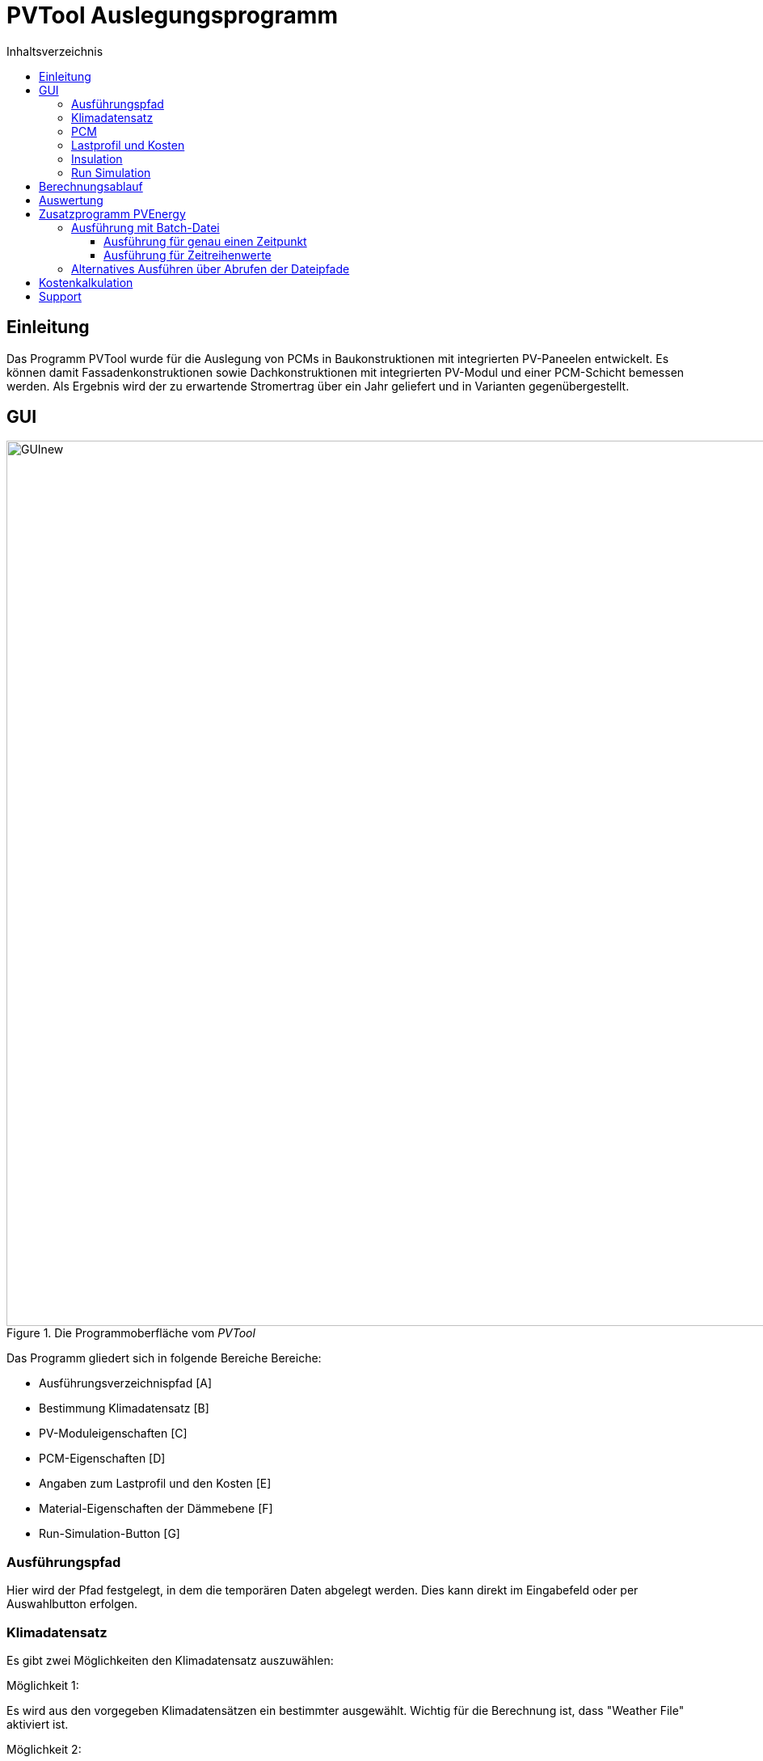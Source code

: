 # PVTool Auslegungsprogramm
:toc:
:toclevels: 3
:toc-title: Inhaltsverzeichnis
:imagesdir: pictures


## Einleitung

Das Programm PVTool wurde für die Auslegung von PCMs in Baukonstruktionen mit integrierten PV-Paneelen entwickelt. Es können damit Fassadenkonstruktionen sowie Dachkonstruktionen mit integrierten PV-Modul und einer PCM-Schicht bemessen werden. Als Ergebnis wird der zu erwartende Stromertrag über ein Jahr geliefert und in Varianten gegenübergestellt.

## GUI

.Die Programmoberfläche vom _PVTool_
image::GUInew.png[width=1095,pdfwidth=17.65cm]

Das Programm gliedert sich in folgende Bereiche Bereiche:

* Ausführungsverzeichnispfad [A]
* Bestimmung Klimadatensatz [B]
* PV-Moduleigenschaften [C]
* PCM-Eigenschaften [D]
* Angaben zum Lastprofil und den Kosten [E]
* Material-Eigenschaften der Dämmebene [F]
* Run-Simulation-Button [G]

### Ausführungspfad

Hier wird der Pfad festgelegt, in dem die temporären Daten abgelegt werden. Dies kann direkt im Eingabefeld oder per Auswahlbutton erfolgen.

### Klimadatensatz

Es gibt zwei Möglichkeiten den Klimadatensatz auszuwählen:

Möglichkeit 1:

Es wird aus den vorgegeben Klimadatensätzen ein bestimmter ausgewählt. Wichtig für die Berechnung ist, dass "Weather File" aktiviert ist.

Möglichkeit 2:

Per Nutzereingabe wird ein Klimadatensatz ausgewählt. Hierbei werden derzeit nur EPW-Formate unterstützt. "EPW-File" muss aktiviert sein, um die Berechnung mit dem selbstgewählten Klimadatensatz zu starten.

Eigene Wetterdaten können mit dem https://www.bauklimatik-dresden.de/downloads.php[CCM-Editor] erstellt werden.

### PCM

Hier kann ein PCM ausgwählt werden, welches bei der Berechnung verwendet wird.
Es ist eine Datenbank bestehender PCMs hinterlegt, welche durch Nutzervorgaben erweitert werden kann. Hierfür wurde im Rahmen des Projektes ein PCM-Material-Generator programmiert, welcher PCM-Materialdateien erstellt.

[NOTE] 
In der Entwicklungsphase wurde nur das PCM SP26 von https://www.rubitherm.eu/index.php/produktkategorie/anorganische-pcm-sp[Rubitherm] unterstützt.

### Lastprofil und Kosten

An dieser Stelle kann ein Lastprofil eingeladen werden. Im Moment muss es eine tsv-Datei mit einer Spalte Time [h] und eine weiter Spalte für den Verbrauch [W]. In der folgenden https://www.bauklimatik-dresden.de/postproc/help/de/index.html[PostProc Dokumentation] wird die Erstellung einer tsv-Datei detailliert beschrieben. In den weiteren Feldern können konkrete Angaben über die Kosten für die PV-Module und gegebenenfalls der PCM gemacht werden, sowie zu dem aktuellen Strompreis für Ein- und Verkauf. Mit diesen Angaben wird eine Kostenberechnung durchgeführt.

### Insulation

Für die Dämmschicht, welche hinter dem PCM anschließt, werden hier die Materialeigenschaften (Dichte, Speicherkapazität und Wärmeleitfähigkeit) sowie die Schichtdicke definiert.

### Run Simulation

Nachdem alle Eingaben vorgenommen wurden kann hier die Simulationsstudie gestartet werden. 

## Berechnungsablauf

Nach dem Start des Programms werden automatisiert 3 Simulationsvarianten aufgesetzt. Dazu wird eine Referenzkonstruktion ohne PCM sowie 2 Konstruktionen mit PCM (PCM-Schichtdicke 1 cm und 2 cm) initialisiert. Die thermische Berechnung wird mit dem Solverkern https://www.bauklimatik-dresden.de/[Delphin] durchgeführt. Die Projektdateien von DELPHIN werden automatisiert im temporären Verzeichnis erzeugt, diskretisiert und berechnet. Die Berechnungsergebnisse aus der DELPHIN-Simulation liefern die mittlere Modultemperatur sowie die Strahlung, die senkrecht auf das Modul auftrifft. Diese Ergebnisse werden für alle Stunden (8760 h) im Jahr berechnet. Im Zielordner befinden sich für jede Konstruktionsvariante Ordner der jeweiligen Iterationsschritte. Die Werte für Strahlung und Temperatur befinden sich im jeweiligen Ordner unter `results`, die Modultemperaturen in der `TMean.d6o`-Datei und die Strahlungswerte in der `GlobalRadiation.d6o`-Datei.

Anschließend übernimmt eine weitere Routine das Berechnen des Stromertrags. Die Ertragswerte werden im angegebenen Zielordner unter `power` abgelegt, wobei die `pv_power_drain`-Dateien nur für die weiteren Schritte der Delphin-Berechnung notwendig sind und keine Endergebnisse darstellen. Eingangsparameter für die Rechenroutine sind die mittlere Modultemperatur sowie die auftreffende Strahlung. Die Berechnung wird von der https://github.com/NREL/ssc/tree/develop/shared[SAM-Bibliothek] übernommen. Dadurch ist die Berechnung von Stromerträgen unter Berücksichtigung der Temperaturabhängigkeit möglich. 
Die Simulation wird iterativ dreifach durchgeführt. Dem Modul  wird dabei die erzeugte elektrische Energie der vorrausgegangenen Simulationsrechnung als thermische Energie entzogen und erneut der elektrische Energieertrag ermittelt. Spätestens bei der dritten Simulationsrunde sind die Energiemengen so ausiteriert, dass die physikalischen Prozesse exakt genug abgebildet werden ohne eine reale "Co-Simulation" umsetzen zu müssen.

Die Grundlage für die Berechnung des Stromertrags bildet das Ein-Dioden-Modell.
Ebenso wurde die IBK-Bibliothek für die Umsetzung der Berechnungsmethodik genutzt.

## Auswertung

Der Stromertrag wird für die oben erwähnten Varianten tabellarisch dargestellt. Zum Anzeigen kann das Programm https://www.bauklimatik-dresden.de/postproc/index.php[PostProc2] der Bauklimatik Dresden Software GmbH genutzt werden.

## Zusatzprogramm PVEnergy

Falls berechnete Daten für die mittlere Modultemperatur und die Strahlung vorliegen kann direkt der Stromertrag berechnet werden. Dazu muss das Kommandozeilenprogramm PVEnergy ausgeführt werden. Die Ausführung kann wie folgt ausgeführt werden:

* Ausführung mit Batch-Datei
** für genau einen Zeitpunkt
** für Zeitreihenwerte
* Ausführung über Abrufen der Dateipfade

Das Vorgehen wird in den folgenden Abschnitten erläutert.

### Ausführung mit Batch-Datei

Eine mögliche Batch-Datei könnte wie folgt aussehen:

.Aufbau Batch-Datei
====
::hier muss der Pfad zu den notwendigen d6o-Dateien angegeben werden

set "filePath=...."

::Namen der zu berechnenden Eingangsdaten können hier angepasst werden

set "rad=GlobalRadiationSued1"
set "temp=TMean1withPCM"
set "result=PVEnergy1WithPCM"

copy "d6oDateien\%rad%.d6o" "results\" /y 
copy "d6oDateien\%temp%.d6o" "results\" /y

cd results

del "GlobalRadiation.d6o"
del "TMean.d6o"
pause

ren "%rad%.d6o" "GlobalRadiation.d6o"
ren "%temp%.d6o" "TMean.d6o"
pause

cd "%filePath%"

::Eingabezeile Parameter für die Berechnung mit PVEnergy
PVEnergy.exe 15.57 8.25 18.17 8.71 0.06 -0.3 -0.39 28 298.15 "monoSi" -f="%filePath%"

ren "c:\temp\pvEnergy.d6o" "%result%.d6o"
pause
====

Damit werden im `Temp`-Ordner die Ergebnisse der Berechnung mit PVEnergy gespeichert.

Die Parameter für die Berchnung werden anschließend erläutert. Folgende Ausführungsvarianten sind möglich:

#### Ausführung für genau einen Zeitpunkt

Für die Berechnung des Stromertrags für ein PV-Modul und einem Wertepaar für Temperatur und Strahlung ist folgender Kommandozeilen-Aufruf notwendig:

Der pvenergy.exe müssen dazu folgende Parameter in dieser Reihenfolge in die Kommandozeile übergeben werden:

* Spannung im Maximum Power Point (MPP) _V~mp~_ [V]
* Strom im MPP _I~mp~_ [A]
* Leerlaufspannung _V~oc~_ [V]
* Kurzschlussstrom _I~sc~_ [A]
* Temperaturkoeffizient Strom _I~sc~_ in [%/K]
* Temperaturkoeffizient Spannung _V~oc~_ in [%/K]
* Temperaturkoeffizient Leistung _P~max~_ in [%/K]
* Zellenanzahl pro Modul [-]
* Referenztemperatur [K]; Annahme meist 298.15
* Zelltyp
** Derzeit sind die in <<tab_PVTool_celltypes>> gelisteten Zelltypen möglich. Keyword: monoSi
* Mittlere Modultemperatur [K]
* Strahlung senkrecht aufs Modul [W/m2]

[[tab_PVTool_celltypes]]
.Zelltypen
[options="header",cols="60%,40%",width="100%"]
|====================
| Zelltyp  | Keyword
| monokristallin | `monoSi`
| Cadmiumtellurid Dünnschicht | `CdTe`
| CIS-Dünnschicht | `CIS`
| CIGS-Dünnschicht | `CIGS`
| polykristallin | `multiSi`
| amorph | `Amorphous`
|====================
[[fig_Kommandozeile]]
.Kommandozeilenaufruf:
====
pvenergy.exe 31.4 8.44 38.3 8.91 0.05 -0.30 -0.43 60 298.15 monoSi 298.15 200
====

#### Ausführung für Zeitreihenwerte

Für die Berechnung des Stromertrags für ein PV-Modul und Zeitreihen für Temperatur und Strahlung müssen die Ergebnisse der Temperatur und Strahlung in einer d6o-Datei (DELPHIN-Ausgabeformat) mit folgenden Namen in einem Unterordner (mit dem Namen "results") vorliegen:
1
* TMean.d6o
* GlobalRadiation.d6o

Beide Zeitreihen müssen exakt die gleichen Zeitpunkte enthalten. Für den Kommandozeilenaufruf müssen der pvenergy.exe folgende Parameter übergeben werden:

* Spannung im Maximum Power Point (MPP) [V]
* Strom im MPP [A]
* Leerlaufspannung [V]
* Kurzschlussstrom [A]
* Temperaturkoeffizient Strom in [%/K]
* Temperaturkoeffizient Spannung in [%/K]
* Temperaturkoeffizient Leistung in [%/K]
* Zellenanzahl pro Modul [-]
* Referenztemperatur [K]; Annahme meist 298.15
* Zelltyp
** Derzeit nur das monokristalline Zelltypen möglich. Keyword: monoSi
* Pfad des results-Ordners. In aller Regel ist das der Ordner in dem die DELPHIN-Projektdatei abgelegt ist.

.Kommandozeilenaufruf:
====
pvenergy.exe 31.4 8.44 38.3 8.91 0.05 -0.30 -0.43 60 298.15 monoSi -f="C:/temp/pvtool/project1-disc"
====

### Alternatives Ausführen über Abrufen der Dateipfade

Vor dem Ausführen müssen zwei Dokumente erstellt werden:

* Messdaten als tsv-Datei
* Moduldaten als txt-Datei

Die Datei mit den Messdaten besteht aus folgenden Spalten:

.Aufbau der einzulesenden Datei
[options="header",cols="10%,50%,20%,20",width="100%"]
|====================
|Spalte | Datenname | Einheit| Verwendung
|1 | time | [min]/[h] | _benötigt_
|2 | Einstrahlung aufs Modul | [W/m2] |_benötigt_
|3 | Modultemperatur | [C] | _benötigt_
|4 | Ertrag aus Messdaten | [W] | _optional_
|====================
Dabei ist die erste Zeile als Header-Zeile reserviert.

In den Moduldaten müssen die Parameter die gleiche Reihenfolge wie bei der Eingabe in die Kommandozeile (vlg. <<fig_Kommandozeile>>). Die Werte werden immer aus der zweiten Zeile eingelesen. Die erse Zeile ist eine Header-Zeile.

Sind beide Dokumente im richtigen Format erstellt, kann die `pvenergy.exe` mit folgenden Befehl in der Kommandozeile ausgeführt werden:

.Kommandozeilenaufruf
====
pvenergy.exe -s "_DateipfadMessdaten.tsv_""_DateipfadModuldaten.txt_"
====

## Kostenkalkulation
Aufgrund der eingegeben Preise werden für die verschiedenen Varianten jeweils die Investkosten [€], die Betriebskosten [€] und die Gesamtkosten [€] nach dem angegebenen Betrachtungszeitraum berechnet. Die Investitionskosten setzten sich aus den Kosten der Module und den Kosten für die PCM samt Kapseln zusammen. Die Betriebskosten sind die reinen Kosten für den laufenden Betrieb, nach Abzug der Eigennutzung des erzeugten Stroms und der Kosten, die durch den Verkauf von Überschuss eingenommen werden.
Die Ergebnisse sind der Ausgabedatei "cost.tsv" zu entnehmen.

## Support

Der Support ist kostenpflichtig. Dazu kontaktieren Sie bitte mailto:dirk.weiss@tu-dresden.de[Dirk Weiß] oder mailto:heiko.fechner@tu-dresden.de[Heiko Fechner].



